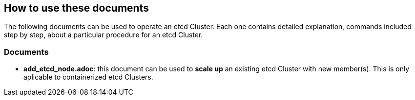 == How to use these documents

The following documents can be used to operate an etcd Cluster. Each one contains detailed explanation, commands included step by step, about a particular procedure for an etcd Cluster.

=== Documents

- *add_etcd_node.adoc*: this document can be used to *scale up* an existing etcd Cluster with new member(s). This is only aplicable to containerized etcd Clusters.
